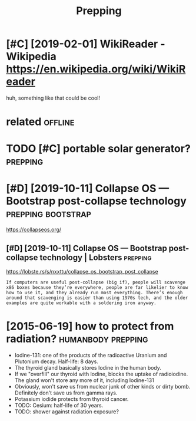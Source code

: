 #+TITLE: Prepping
#+filetags: prepping

* [#C] [2019-02-01] WikiReader - Wikipedia https://en.wikipedia.org/wiki/WikiReader
:PROPERTIES:
:ID:       frwkrdrwkpdsnwkpdrgwkwkrdr
:END:
huh, something like that could be cool!

* related                                                           :offline:
:PROPERTIES:
:ID:       rltd
:END:
* TODO [#C] portable solar generator?                              :prepping:
:PROPERTIES:
:CREATED:  [2020-06-07]
:ID:       prtblslrgnrtr
:END:
* [#D] [2019-10-11] Collapse OS — Bootstrap post-collapse technology :prepping:bootstrap:
:PROPERTIES:
:ID:       frcllpssbtstrppstcllpstchnlgy
:END:
https://collapseos.org/
** [#D] [2019-10-11] Collapse OS — Bootstrap post-collapse technology | Lobsters :prepping:
:PROPERTIES:
:ID:       frcllpssbtstrppstcllpstchnlgylbstrs
:END:
https://lobste.rs/s/nxxttu/collapse_os_bootstrap_post_collapse
: If computers are useful post-collapse (big if), people will scavenge x86 boxes because they’re everywhere, people are far likelier to know how to use it, and they already run most everything. There’s enough around that scavenging is easier than using 1970s tech, and the older examples are quite workable with a soldering iron anyway.

* [2015-06-19] how to protect from radiation?            :humanbody:prepping:
:PROPERTIES:
:ID:       frhwtprtctfrmrdtn
:END:
- Iodine-131: one of the products of the radioactive Uranium and Plutonium decay. Half-life: 8 days.
- The thyroid gland basically stores Iodine in the human body.
- If we "overfill" our thyroid with Iodine, blocks the uptake of radioiodine. The gland won't store any more of it, including Iodine-131
- Obviously, won't save us from nuclear junk of other kinds or dirty bomb. Definitely don't save us from gamma rays.
- Potassium iodide protects from thyroid cancer.
- TODO: Cesium: half-life of 30 years.
- TODO: shower against radiation exposure?
